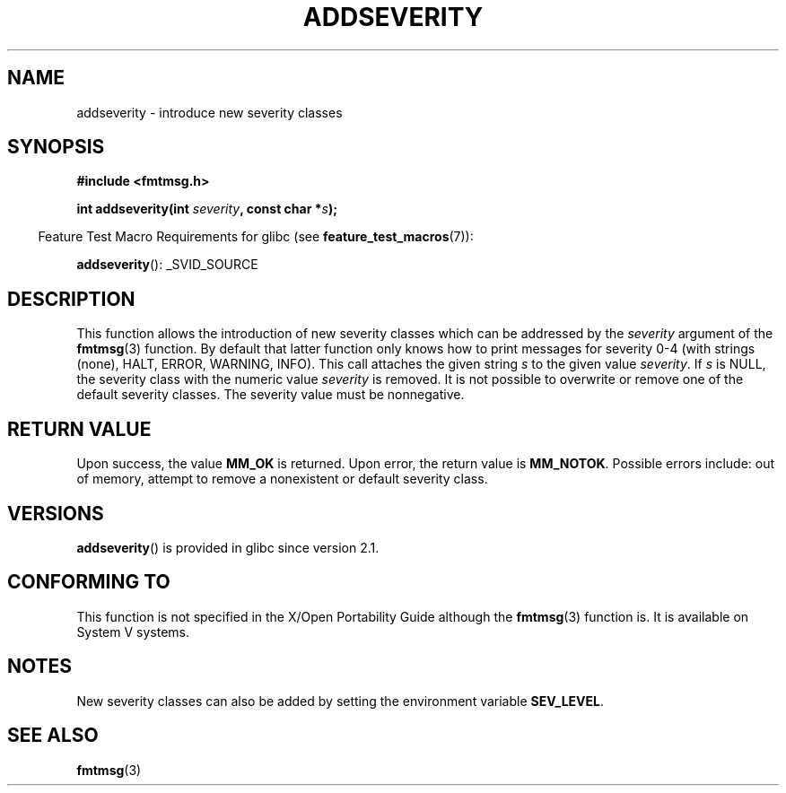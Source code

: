 .\"  Copyright 2002 walter harms (walter.harms@informatik.uni-oldenburg.de)
.\" %%%LICENSE_START(GPL_NOVERSION_ONELINE)
.\"  Distributed under GPL
.\" %%%LICENSE_END
.\"  adapted glibc info page
.\"
.\"  polished a little, aeb
.TH ADDSEVERITY 3 2008-06-14 "GNU" "Linux Programmer's Manual"
.SH NAME
addseverity \- introduce new severity classes
.SH SYNOPSIS
.nf
.sp
.B #include <fmtmsg.h>
.sp
.BI "int addseverity(int " severity ", const char *" s );
.fi
.sp
.in -4n
Feature Test Macro Requirements for glibc (see
.BR feature_test_macros (7)):
.in
.sp
.BR addseverity ():
_SVID_SOURCE
.SH DESCRIPTION
This function allows the introduction of new severity classes
which can be addressed by the
.I severity
argument of the
.BR fmtmsg (3)
function.
By default that latter function only knows how to
print messages for severity 0-4 (with strings (none), HALT,
ERROR, WARNING, INFO).
This call attaches the given string
.I s
to the given value
.IR severity .
If
.I s
is NULL, the severity class with the numeric value
.I severity
is removed.
It is not possible to overwrite or remove one of the default
severity classes.
The severity value must be nonnegative.
.SH RETURN VALUE
Upon success, the value
.B MM_OK
is returned.
Upon error, the return value is
.BR MM_NOTOK .
Possible errors include: out of memory, attempt to remove a
nonexistent or default severity class.
.SH VERSIONS
.BR addseverity ()
is provided in glibc since version 2.1.
.SH CONFORMING TO
This function is not specified in the X/Open Portability Guide
although the
.BR fmtmsg (3)
function is.
It is available on System V
systems.
.SH NOTES
New severity classes can also be added by setting the environment variable
.BR SEV_LEVEL .
.SH SEE ALSO
.BR fmtmsg (3)
